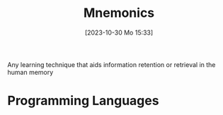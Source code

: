 :PROPERTIES:
:ID:       952af543-8ed7-4121-85f2-6c63e5679f45
:END:
#+title: Mnemonics
#+date: [2023-10-30 Mo 15:33]
#+startup: overview


Any  learning technique that aids information retention or retrieval in the human memory

* Programming Languages
